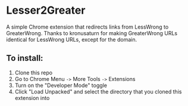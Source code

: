 * Lesser2Greater

  A simple Chrome extension that redirects links from LessWrong to GreaterWrong. Thanks to kronusaturn for making GreaterWrong URLs identical for LessWrong URLs, except for the domain.

** To install:
   1. Clone this repo
   2. Go to Chrome Menu ~->~ More Tools ~->~ Extensions
   3. Turn on the "Developer Mode" toggle
   4. Click "Load Unpacked" and select the directory that you cloned this extension into
